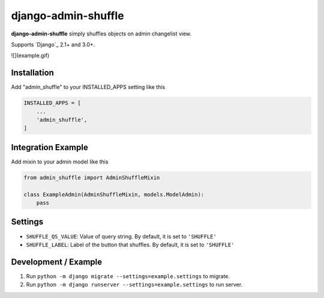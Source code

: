 django-admin-shuffle
#####################

**django-admin-shuffle** simply shuffles objects on admin changelist view.

Supports `Django`_ 2.1+ and 3.0+.

![](example.gif)

Installation
=====================

Add "admin_shuffle" to your INSTALLED_APPS setting like this

.. code-block:: python

    INSTALLED_APPS = [
        ...
        'admin_shuffle',
    ]

Integration Example
=====================

Add mixin to your admin model like this

.. code-block:: python

    from admin_shuffle import AdminShuffleMixin

    class ExampleAdmin(AdminShuffleMixin, models.ModelAdmin):
        pass

Settings
=====================
- ``SHUFFLE_QS_VALUE``: Value of query string. By default, it is set to ``'SHUFFLE'``
- ``SHUFFLE_LABEL``: Label of the button that shuffles. By default, it is set to ``'SHUFFLE'``

Development / Example
=======================

1. Run ``python -m django migrate --settings=example.settings`` to migrate.

2. Run ``python -m django runserver --settings=example.settings`` to run server.
